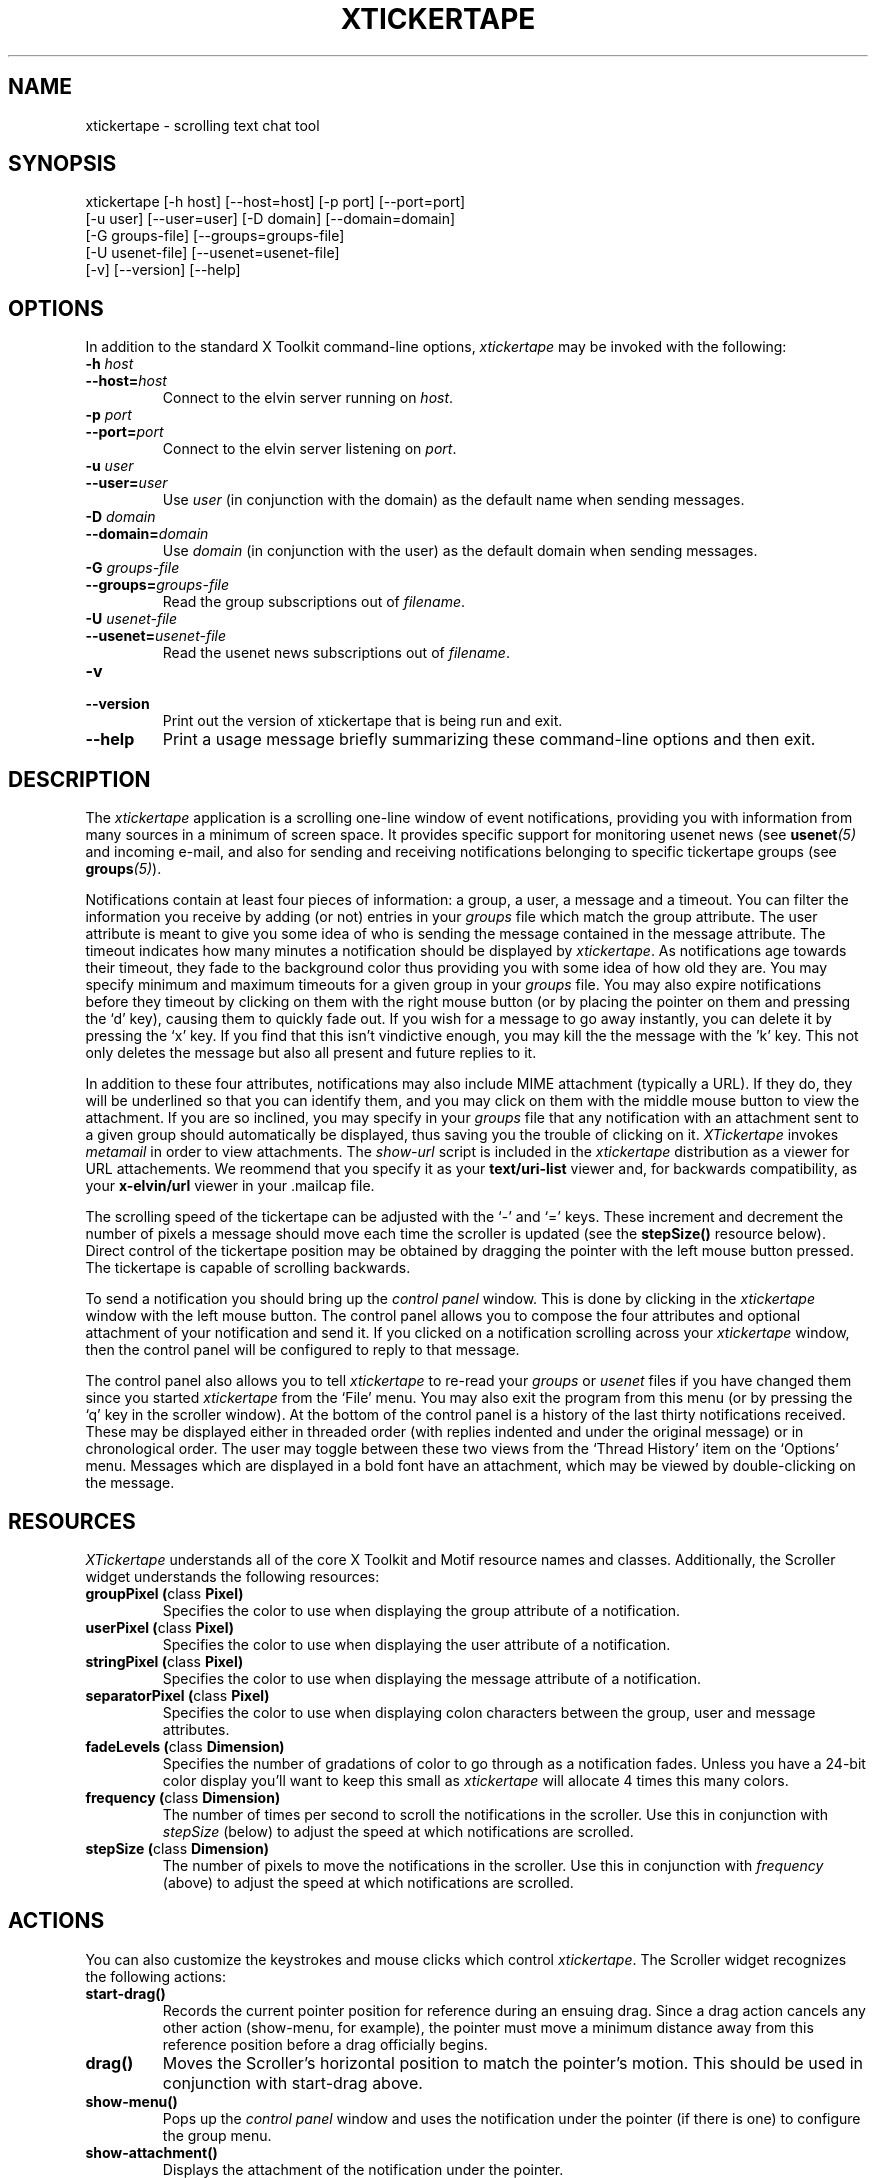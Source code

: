 .TH XTICKERTAPE 1 "1998 December 23"
.ds xt \fIxtickertape\fP
.ds Xt \fIXTickertape\fP
.UC 4
.SH NAME
xtickertape \- scrolling text chat tool
.SH SYNOPSIS
.nf
xtickertape [-h host] [--host=host] [-p port] [--port=port]
            [-u user] [--user=user] [-D domain] [--domain=domain]
            [-G groups-file] [--groups=groups-file]
            [-U usenet-file] [--usenet=usenet-file]
            [-v] [--version] [--help]
.fi
.SH OPTIONS
In addition to the standard X Toolkit command-line options, \*(xt may
be invoked with the following:
.TP
.B -h \fIhost\fP
.TP
.BI --host= host
Connect to the elvin server running on \fIhost\fP.
.TP
.B -p \fIport\fP
.TP
.BI --port= port
Connect to the elvin server listening on \fIport\fP.
.TP
.B -u \fIuser\fP
.TP
.BI --user= user
Use \fIuser\fP (in conjunction with the domain) as the default name
when sending messages.
.TP
.B -D \fIdomain\fP
.TP
.BI --domain= domain
Use \fIdomain\fP (in conjunction with the user) as the default domain
when sending messages.
.TP
.B -G \fIgroups-file\fP
.TP
.BI --groups= groups-file
Read the group subscriptions out of \fIfilename\fP.
.TP
.B -U \fIusenet-file\fP
.TP
.BI --usenet= usenet-file
Read the usenet news subscriptions out of \fIfilename\fP.
.TP
.B -v
.TP
.B --version
Print out the version of xtickertape that is being run and exit.
.TP
.B --help
Print a usage message briefly summarizing these command-line options
and then exit.
.SH DESCRIPTION
The \*(xt application is a scrolling one-line window of event
notifications, providing you with information from many sources in a
minimum of screen space.  It provides specific support for monitoring
usenet news (see \fBusenet\fP\fI(5)\fP and incoming e-mail, and also for
sending and receiving notifications belonging to specific tickertape
groups (see \fBgroups\fP\fI(5)\fP).
.PP
Notifications contain at least four pieces of information: a group, a
user, a message and a timeout.  You can filter the information you
receive by adding (or not) entries in your \fIgroups\fP file which
match the group attribute.  The user attribute is meant to give you
some idea of who is sending the message contained in the message
attribute.  The timeout indicates how many minutes a notification
should be displayed by \*(xt.  As notifications age towards their
timeout, they fade to the background color thus providing you with
some idea of how old they are.  You may specify minimum and maximum
timeouts for a given group in your \fIgroups\fP file.  You may also
expire notifications before they timeout by clicking on them with the
right mouse button (or by placing the pointer on them and pressing
the `d' key), causing them to quickly fade out.  If you wish for a
message to go away instantly, you can delete it by pressing the `x'
key.  If you find that this isn't vindictive enough, you may kill the
the message with the 'k' key.  This not only deletes the message but
also all present and future replies to it.
.PP
In addition to these four attributes, notifications may also include
MIME attachment (typically a URL).  If they do, they will be
underlined so that you can identify them, and you may click on them
with the middle mouse button to view the attachment.  If you are so
inclined, you may specify in your \fIgroups\fP file that any
notification with an attachment sent to a given group should
automatically be displayed, thus saving you the trouble of clicking on
it.  \*(Xt invokes \fImetamail\fP in order to view attachments.  The
\fIshow-url\fP script is included in the \*(xt distribution as a
viewer for URL attachements.  We reommend that you specify it as your
\fBtext/uri-list\fP viewer and, for backwards compatibility, as your
\fBx-elvin/url\fP viewer in your .mailcap file.
.PP
The scrolling speed of the tickertape can be adjusted with the `-' and
`=' keys.  These increment and decrement the number of pixels a
message should move each time the scroller is updated (see the
\fBstepSize()\fP resource below).  Direct control of the tickertape
position may be obtained by dragging the pointer with the left mouse
button pressed.  The tickertape is capable of scrolling backwards.
.PP
To send a notification you should bring up the \fIcontrol panel\fP
window.  This is done by clicking in the \*(xt window with the left
mouse button.  The control panel allows you to compose the four
attributes and optional attachment of your notification and send it.
If you clicked on a notification scrolling across your \*(xt window,
then the control panel will be configured to reply to that message.
.PP
The control panel also allows you to tell \*(xt to re-read your
\fIgroups\fP or \fIusenet\fP files if you have changed them since you
started \*(xt from the `File' menu.  You may also exit the program
from this menu (or by pressing the `q' key in the scroller window).
At the bottom of the control panel is a history of the last thirty
notifications received.  These may be displayed either in threaded
order (with replies indented and under the original message) or in
chronological order.  The user may toggle between these two views from
the `Thread History' item on the `Options' menu.  Messages which are
displayed in a bold font have an attachment, which may be viewed by
double-clicking on the message.

.SH RESOURCES
\*(Xt understands all of the core X Toolkit and Motif resource names
and classes.  Additionally, the Scroller widget understands the
following resources:
.TP
.B "groupPixel (\fPclass\fB Pixel)"
Specifies the color to use when displaying the group attribute of a
notification. 
.TP
.B "userPixel (\fPclass\fB Pixel)"
Specifies the color to use when displaying the user attribute of a
notification.
.TP
.B "stringPixel (\fPclass\fB Pixel)"
Specifies the color to use when displaying the message attribute of a
notification.
.TP
.B "separatorPixel (\fPclass\fB Pixel)"
Specifies the color to use when displaying colon characters between
the group, user and message attributes.
.TP
.B "fadeLevels (\fPclass\fB Dimension)"
Specifies the number of gradations of color to go through as a
notification fades.  Unless you have a 24-bit color display you'll
want to keep this small as \*(xt will allocate 4 times this many
colors.
.TP
.B "frequency (\fPclass\fB Dimension)"
The number of times per second to scroll the notifications in the
scroller.  Use this in conjunction with \fIstepSize\fP (below) to
adjust the speed at which notifications are scrolled.
.TP
.B "stepSize (\fPclass\fB Dimension)"
The number of pixels to move the notifications in the scroller.  Use
this in conjunction with \fIfrequency\fP (above) to adjust the speed
at which notifications are scrolled.
.SH ACTIONS
You can also customize the keystrokes and mouse clicks which control
\*(xt.  The Scroller widget recognizes the following actions:
.TP
.B start-drag()
Records the current pointer position for reference during an ensuing
drag.  Since a drag action cancels any other action (show-menu, for
example), the pointer must move a minimum distance away from this
reference position before a drag officially begins.
.TP
.B drag()
Moves the Scroller's horizontal position to match the pointer's
motion.  This should be used in conjunction with start-drag above.
.TP
.B show-menu()
Pops up the \fIcontrol panel\fP window and uses the notification under 
the pointer (if there is one) to configure the group menu.
.TP
.B show-attachment()
Displays the attachment of the notification under the pointer.
.TP
.B expire()
Deletes the notification under the pointer by quickly fading it away.
.TP
.B delete()
Deletes a message from the scroller instantly.
.TP
.B kill()
Deletes a message and all of its responses from the scroller
instantly.
.TP
.B faster()
Increases the step size of the scroller, making messages scroll more
quickly.
.TP
.B slower()
Decreases the step size of the scroller, making message scroll more
slowly.
.PP
As an example, the left mouse button could be bound to
.B delete()
and the `m' key to
.B show-menu()
by placing the following in one's .Xdefaults file.
.TP
Tickertape.scroller.translations: #override \en\e
<Btn1Down>: delete() \en\e
.br
<Key>m: show-menu() \en
.SH ENVIRONMENT VARIABLES
If
.B TICKERDIR
exists in the environment, then \*(xt will look in the directory it
names for the files \fBgroups\fP and \fBusenet\fP.  If it is not set,
it defaults to \fB$HOME/.ticker\fP.  If no user name is specified on
the command-line then the environment variables.
.B ELVIN_HOST
and
.B ELVIN_PORT
are used to locate the elvin server if the host and port are not
specified on the command-line.
.B USER
and
.B LOGNAME
are consulted (in that order) before resorting to asking the operating
system directly.  Similarly, if no domain is specified on the
command-line, the
.B DOMAIN
environment variable is checked before \*(xt goes mucking about with
fully-qualified domain names.

.SH FILES
.PP
.TP
.B $TICKERDIR/groups
Specifes which tickertape groups to subscribe to.
.TP
.B $TICKERDIR/usenet
Specifies which usenet news articles to subscribe to.
.SH SEE ALSO
.BR groups (5),
.BR usenet (5),
.BR elvin (1)
.BR show-url (1),
.BR metamail (1)
.na
http://www.dstc.edu.au/Elvin
.SH BUGS
E-mail bug reports to
.BR phelps@pobox.com .
Be sure to include the word "xtickertape" somewhere in the
"Subject:" field.
.SH AUTHORS
\*(Xt was written by Ted Phelps <phelps@pobox.com>.  It was based on a 
Java program,
.BR jtickertape (1)
by Julian Boot, which is to be used on lesser platforms.  Both \*(xt
and \fIjtickertape\fP were derived from the original Python version
written by Bill Segall <bill@segall.net> with contributions from the
Reject Room.


